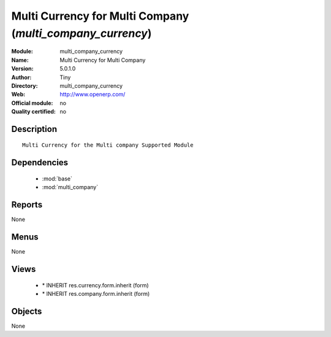
.. module:: multi_company_currency
    :synopsis: Multi Currency for Multi Company 
    :noindex:
.. 

.. raw:: html

    <link rel="stylesheet" href="../_static/hide_objects_in_sidebar.css" type="text/css" />

Multi Currency for Multi Company (*multi_company_currency*)
===========================================================
:Module: multi_company_currency
:Name: Multi Currency for Multi Company
:Version: 5.0.1.0
:Author: Tiny
:Directory: multi_company_currency
:Web: http://www.openerp.com/
:Official module: no
:Quality certified: no

Description
-----------

::

  Multi Currency for the Multi company Supported Module

Dependencies
------------

 * :mod:`base`
 * :mod:`multi_company`

Reports
-------

None


Menus
-------


None


Views
-----

 * \* INHERIT res.currency.form.inherit (form)
 * \* INHERIT res.company.form.inherit (form)


Objects
-------

None
